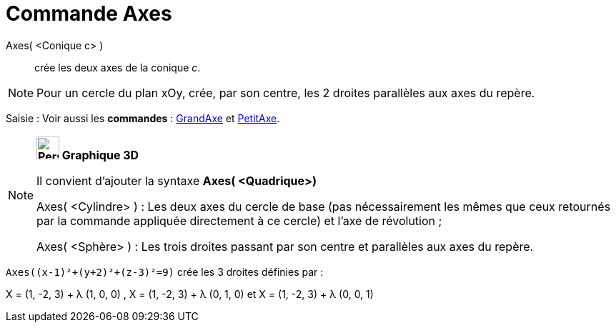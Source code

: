 = Commande Axes
:page-en: commands/Axes
ifdef::env-github[:imagesdir: /fr/modules/ROOT/assets/images]

Axes( <Conique c> )::
  crée les deux axes de la conique _c_.

[NOTE]
====

Pour un cercle du plan xOy, crée, par son centre, les 2 droites parallèles aux axes du repère.

====

[.kcode]#Saisie :# Voir aussi les *commandes* : xref:/commands/GrandAxe.adoc[GrandAxe] et
xref:/commands/PetitAxe.adoc[PetitAxe].

[NOTE]
====

*image:32px-Perspectives_algebra_3Dgraphics.svg.png[Perspectives algebra 3Dgraphics.svg,width=32,height=32] Graphique
3D*

Il convient d'ajouter la syntaxe *Axes( <Quadrique>)*

Axes( <Cylindre> ) : Les deux axes du cercle de base (pas nécessairement les mêmes que ceux retournés par la commande
appliquée directement à ce cercle) et l'axe de révolution ;

Axes( <Sphère> ) : Les trois droites passant par son centre et parallèles aux axes du repère.

[EXAMPLE]
====

`++Axes((x-1)²+(y+2)²+(z-3)²=9)++` crée les 3 droites définies par :

X = (1, -2, 3) + λ (1, 0, 0) , X = (1, -2, 3) + λ (0, 1, 0) et X = (1, -2, 3) + λ (0, 0, 1)

====

====

